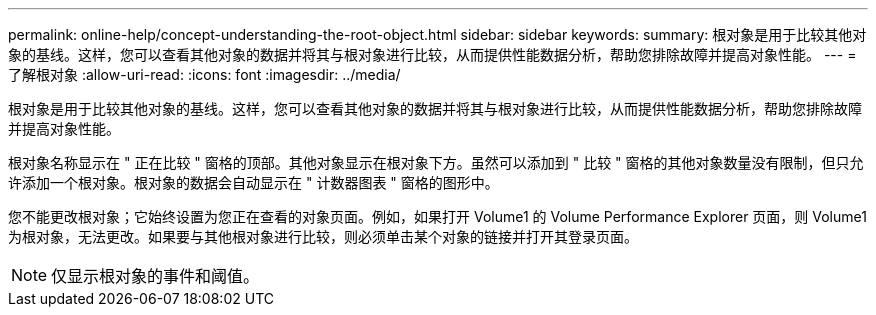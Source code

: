 ---
permalink: online-help/concept-understanding-the-root-object.html 
sidebar: sidebar 
keywords:  
summary: 根对象是用于比较其他对象的基线。这样，您可以查看其他对象的数据并将其与根对象进行比较，从而提供性能数据分析，帮助您排除故障并提高对象性能。 
---
= 了解根对象
:allow-uri-read: 
:icons: font
:imagesdir: ../media/


[role="lead"]
根对象是用于比较其他对象的基线。这样，您可以查看其他对象的数据并将其与根对象进行比较，从而提供性能数据分析，帮助您排除故障并提高对象性能。

根对象名称显示在 " 正在比较 " 窗格的顶部。其他对象显示在根对象下方。虽然可以添加到 " 比较 " 窗格的其他对象数量没有限制，但只允许添加一个根对象。根对象的数据会自动显示在 " 计数器图表 " 窗格的图形中。

您不能更改根对象；它始终设置为您正在查看的对象页面。例如，如果打开 Volume1 的 Volume Performance Explorer 页面，则 Volume1 为根对象，无法更改。如果要与其他根对象进行比较，则必须单击某个对象的链接并打开其登录页面。

[NOTE]
====
仅显示根对象的事件和阈值。

====